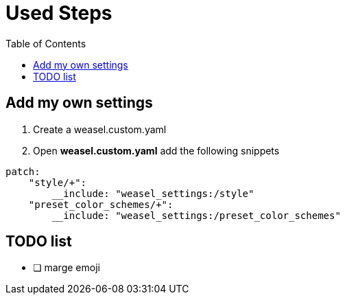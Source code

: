 = Used Steps
:experimental:
:toc: left

== Add my own settings
1. Create a weasel.custom.yaml
2. Open *weasel.custom.yaml* add the following snippets

[source, yaml]
----
patch:
    "style/+":
        __include: "weasel_settings:/style"
    "preset_color_schemes/+":
        __include: "weasel_settings:/preset_color_schemes"
----

== TODO list
* [ ] marge emoji

// == Add backup settings

// 1. run redeploy
// 2. Open *installation.yaml* add the following snippets
//     - <sync_dir_path>: change to your own path

// [source, yaml]
// ----
// sync_dir: '<sync_dir_path>'

// # example
// sync_dir: 'E:\RimeSync'
// ----
